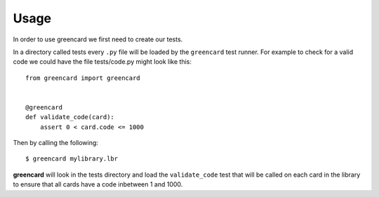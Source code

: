========
Usage
========

In order to use greencard we first need to create our tests.

In a directory called tests every ``.py`` file will be loaded by the
``greencard`` test runner. For example to check for a valid code we could have
the file tests/code.py might look like this::

    from greencard import greencard

    
    @greencard
    def validate_code(card):
        assert 0 < card.code <= 1000

Then by calling the following::

    $ greencard mylibrary.lbr

**greencard** will look in the tests directory and load the ``validate_code``
test that will be called on each card in the library to ensure that all cards
have a code inbetween 1 and 1000.
